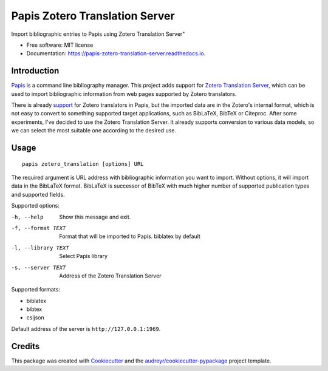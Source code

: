 ===============================
Papis Zotero Translation Server
===============================


.. image:: https://img.shields.io/pypi/v/papis_zotero_translation_server.svg
        :target: https://pypi.python.org/pypi/papis_zotero_translation_server

.. image:: https://img.shields.io/travis/michal-h21/papis_zotero_translation_server.svg
        :target: https://travis-ci.com/michal-h21/papis_zotero_translation_server

.. image:: https://readthedocs.org/projects/papis-zotero-translation-server/badge/?version=latest
        :target: https://papis-zotero-translation-server.readthedocs.io/en/latest/?badge=latest
        :alt: Documentation Status




Import bibliographic entries to Papis using Zotero Translation Server"


* Free software: MIT license
* Documentation: https://papis-zotero-translation-server.readthedocs.io.


Introduction
------------

`Papis <https://github.com/papis/papis>`_ is a command line bibliography
manager. This project adds support for `Zotero Translation Server
<https://github.com/zotero/translation-server>`_, which can be used to import
bibliographic information from web pages supported by Zotero translators.

There is already `support <https://github.com/papis/papis-zotero>`_ for Zotero
translators in Papis, but the imported data are in the Zotero's internal
format, which is not easy to convert to something supported target
applications, such as BibLaTeX, BibTeX or Citeproc. After some experiments,
I've decided to use the Zotero Translation Server. It already supports
conversion to various data models, so we can select the most suitable one
according to the desired use. 

Usage
-----

::

  papis zotero_translation [options] URL

The required argument is URL address with bibliographic information you want to
import. Without options, it will import data in the BibLaTeX format. BibLaTeX
is successor of BibTeX with much higher number of supported publication types
and supported fields.

Supported options:

-h, --help          Show this message and exit.
-f, --format TEXT   Format that will be imported to Papis. biblatex by
                    default
-l, --library TEXT  Select Papis library
-s, --server TEXT   Address of the Zotero Translation Server

Supported formats:

- biblatex
- bibtex
- csljson

Default address of the server is ``http://127.0.0.1:1969``.

Credits
-------

This package was created with Cookiecutter_ and the `audreyr/cookiecutter-pypackage`_ project template.

.. _Cookiecutter: https://github.com/audreyr/cookiecutter
.. _`audreyr/cookiecutter-pypackage`: https://github.com/audreyr/cookiecutter-pypackage

